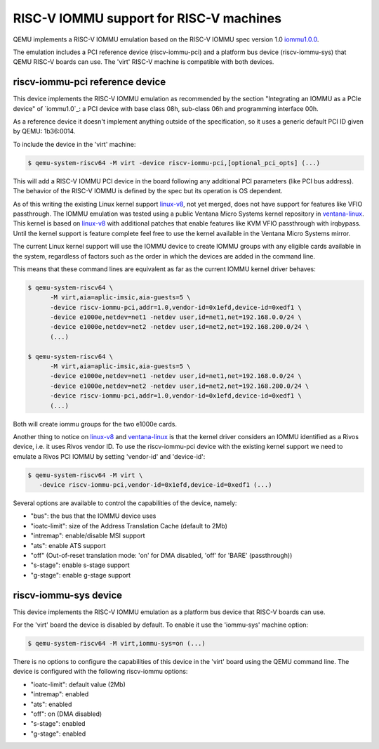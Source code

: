 .. _riscv-iommu:

RISC-V IOMMU support for RISC-V machines
========================================

QEMU implements a RISC-V IOMMU emulation based on the RISC-V IOMMU spec
version 1.0 `iommu1.0.0`_.

The emulation includes a PCI reference device (riscv-iommu-pci) and a platform
bus device (riscv-iommu-sys) that QEMU RISC-V boards can use.  The 'virt'
RISC-V machine is compatible with both devices.

riscv-iommu-pci reference device
--------------------------------

This device implements the RISC-V IOMMU emulation as recommended by the section
"Integrating an IOMMU as a PCIe device" of `iommu1.0`_: a PCI device with base
class 08h, sub-class 06h and programming interface 00h.

As a reference device it doesn't implement anything outside of the specification,
so it uses a generic default PCI ID given by QEMU: 1b36:0014.

To include the device in the 'virt' machine:

.. code-block:: bash

  $ qemu-system-riscv64 -M virt -device riscv-iommu-pci,[optional_pci_opts] (...)

This will add a RISC-V IOMMU PCI device in the board following any additional
PCI parameters (like PCI bus address).  The behavior of the RISC-V IOMMU is
defined by the spec but its operation is OS dependent.

As of this writing the existing Linux kernel support `linux-v8`_, not yet merged,
does not have support for features like VFIO passthrough.  The IOMMU emulation
was tested using a public Ventana Micro Systems kernel repository in
`ventana-linux`_.  This kernel is based on `linux-v8`_ with additional patches that
enable features like KVM VFIO passthrough with irqbypass.  Until the kernel support
is feature complete feel free to use the kernel available in the Ventana Micro Systems
mirror.

The current Linux kernel support will use the IOMMU device to create IOMMU groups
with any eligible cards available in the system, regardless of factors such as the
order in which the devices are added in the command line.

This means that these command lines are equivalent as far as the current
IOMMU kernel driver behaves:

.. code-block:: bash

  $ qemu-system-riscv64 \
        -M virt,aia=aplic-imsic,aia-guests=5 \
        -device riscv-iommu-pci,addr=1.0,vendor-id=0x1efd,device-id=0xedf1 \
        -device e1000e,netdev=net1 -netdev user,id=net1,net=192.168.0.0/24 \
        -device e1000e,netdev=net2 -netdev user,id=net2,net=192.168.200.0/24 \
        (...)

  $ qemu-system-riscv64 \
        -M virt,aia=aplic-imsic,aia-guests=5 \
        -device e1000e,netdev=net1 -netdev user,id=net1,net=192.168.0.0/24 \
        -device e1000e,netdev=net2 -netdev user,id=net2,net=192.168.200.0/24 \
        -device riscv-iommu-pci,addr=1.0,vendor-id=0x1efd,device-id=0xedf1 \
        (...)

Both will create iommu groups for the two e1000e cards.

Another thing to notice on `linux-v8`_ and `ventana-linux`_ is that the kernel driver
considers an IOMMU identified as a Rivos device, i.e. it uses Rivos vendor ID.  To
use the riscv-iommu-pci device with the existing kernel support we need to emulate
a Rivos PCI IOMMU by setting 'vendor-id' and 'device-id':

.. code-block:: bash

  $ qemu-system-riscv64 -M virt	\
     -device riscv-iommu-pci,vendor-id=0x1efd,device-id=0xedf1 (...)

Several options are available to control the capabilities of the device, namely:

- "bus": the bus that the IOMMU device uses
- "ioatc-limit": size of the Address Translation Cache (default to 2Mb)
- "intremap": enable/disable MSI support
- "ats": enable ATS support
- "off" (Out-of-reset translation mode: 'on' for DMA disabled, 'off' for 'BARE' (passthrough))
- "s-stage": enable s-stage support
- "g-stage": enable g-stage support

riscv-iommu-sys device
----------------------

This device implements the RISC-V IOMMU emulation as a platform bus device that
RISC-V boards can use.

For the 'virt' board the device is disabled by default.  To enable it use the
'iommu-sys' machine option:

.. code-block:: bash

  $ qemu-system-riscv64 -M virt,iommu-sys=on (...)

There is no options to configure the capabilities of this device in the 'virt'
board using the QEMU command line.  The device is configured with the following
riscv-iommu options:

- "ioatc-limit": default value (2Mb)
- "intremap": enabled
- "ats": enabled
- "off": on (DMA disabled)
- "s-stage": enabled
- "g-stage": enabled

.. _iommu1.0.0: https://github.com/riscv-non-isa/riscv-iommu/releases/download/v1.0.0/riscv-iommu.pdf

.. _linux-v8: https://lore.kernel.org/linux-riscv/cover.1718388908.git.tjeznach@rivosinc.com/

.. _ventana-linux: https://github.com/ventanamicro/linux/tree/dev-upstream
